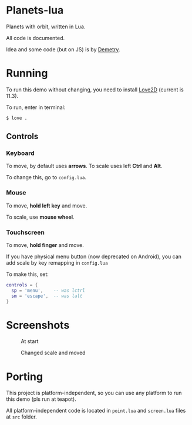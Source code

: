 * Planets-lua

Planets with orbit, written in Lua.

All code is documented.

Idea and some code (but on JS) is
by [[https://github.com/DemetryF][Demetry]].

* Running

To run this demo without changing,
you need to install [[https://love2d.org/][Love2D]]
(current is 11.3).

To run, enter in terminal:
#+begin_src sh
$ love .
#+end_src

** Controls

*** Keyboard

To move, by default uses *arrows*.
To scale uses left *Ctrl* and *Alt*.

To change this, go to ~config.lua~.

*** Mouse

To move, *hold left key* and move.

To scale, use *mouse wheel*.

*** Touchscreen

To move, *hold finger* and move.

If you have physical menu button (now deprecated on Android),
you can add scale by key remapping in ~config.lua~

To make this, set:
#+begin_src lua
  controls = {
    sp = 'menu',    -- was lctrl
    sm = 'escape',  -- was lalt
  }
#+end_src

* Screenshots

#+caption: At start
[[./scr/1.png]]

#+caption: Changed scale and moved
[[./scr/2.png]]

* Porting

This project is platform-independent, so
you can use any platform to run this demo (pls run at teapot).

All platform-independent code is located in
~point.lua~ and ~screen.lua~ files at ~src~ folder.

